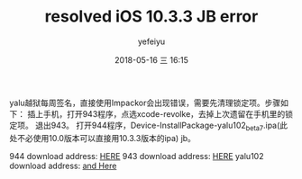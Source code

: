 #+STARTUP: showall
#+STARTUP: hidestars
#+OPTIONS: H:2 num:t tags:nil toc:nil timestamps:t
#+LAYOUT: post
#+AUTHOR: yefeiyu
#+DATE: 2018-05-16 三 16:15
#+TITLE: resolved iOS 10.3.3 JB error
#+DESCRIPTION: 小教程
#+TAGS: iphone iOS 10 jailbreak error
#+CATEGORIES: mobile

yalu越狱每周签名，直接使用Impackor会出现错误，需要先清理锁定项。步骤如下：
插上手机，打开943程序，点选xcode-revolke，去掉上次遗留在手机里的锁定项。
退出943。
打开944程序，Device-InstallPackage-yalu102_beta7.ipa(此处不必使用10.0版本可以直接用10.3.3版本的ipa)
jb。

944 download address:
[[https://cache.saurik.com/impactor/l64/Impactor64_0.9.44.tgz][HERE]]
943 download address:
[[https://cache.saurik.com/impactor/l64/Impactor64_0.9.43.tgz][HERE]]
yalu102 download address:
[[https://yalujailbreak.org/files/yalu102_beta7.ipa][and Here]]
